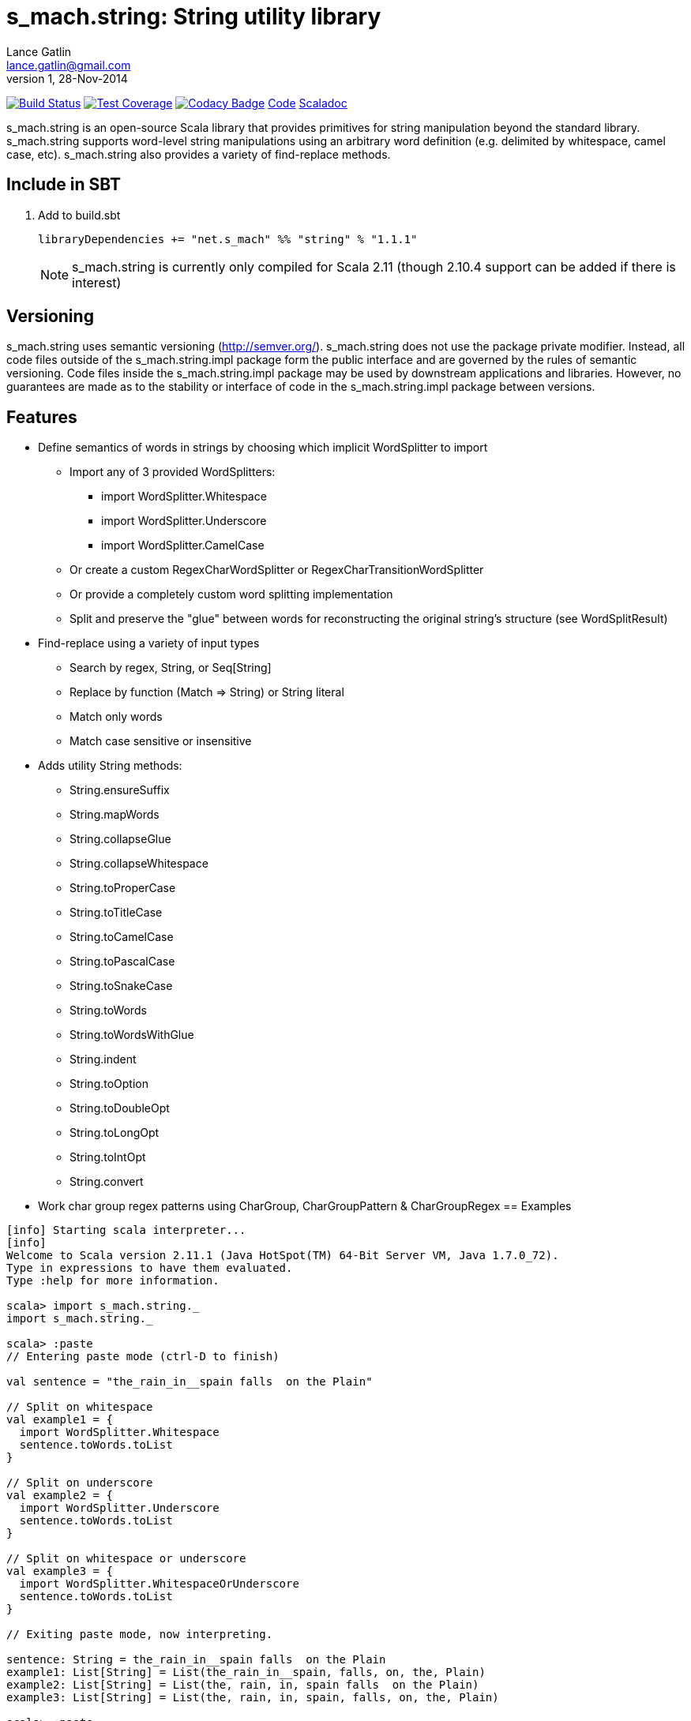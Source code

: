 = s_mach.string: String utility library
Lance Gatlin <lance.gatlin@gmail.com>
v1,28-Nov-2014
:blogpost-status: unpublished
:blogpost-categories: s_mach, scala

image:https://travis-ci.org/S-Mach/s_mach.string.svg[Build Status, link="https://travis-ci.org/S-Mach/s_mach.string"]
image:https://coveralls.io/repos/S-Mach/s_mach.string/badge.png[Test Coverage,link="https://coveralls.io/r/S-Mach/s_mach.string"]
image:https://www.codacy.com/project/badge/a88e6b8b04b74d619077e3e538692487[Codacy Badge,link="https://www.codacy.com/public/lancegatlin/s_mach.string"]
https://github.com/S-Mach/s_mach.string[Code]
http://s-mach.github.io/s_mach.string/#s_mach.string.package[Scaladoc]

+s_mach.string+ is an open-source Scala library that provides primitives for
string manipulation beyond the standard library. s_mach.string supports
word-level string manipulations using an arbitrary word definition (e.g.
delimited by whitespace,  camel case, etc). s_mach.string also provides a
variety of find-replace methods.

== Include in SBT
1. Add to +build.sbt+
+
[source,sbt,numbered]
----
libraryDependencies += "net.s_mach" %% "string" % "1.1.1"
----
NOTE: +s_mach.string+ is currently only compiled for Scala 2.11 (though 2.10.4
support can be added if there is interest)

== Versioning
+s_mach.string+ uses semantic versioning (http://semver.org/). +s_mach.string+
does not use the package private modifier. Instead, all code files outside of
the +s_mach.string.impl+ package form the public interface and are governed by
the rules of semantic versioning. Code files inside the +s_mach.string.impl+
package may be used by downstream applications and libraries. However, no
guarantees are made as to the stability or interface of code in the
+s_mach.string.impl+ package between versions.

== Features

* Define semantics of words in strings by choosing which implicit WordSplitter
to import
** Import any of 3 provided WordSplitters:
*** +import WordSplitter.Whitespace+
*** +import WordSplitter.Underscore+
*** +import WordSplitter.CamelCase+
** Or create a custom RegexCharWordSplitter or RegexCharTransitionWordSplitter
** Or provide a completely custom word splitting implementation
** Split and preserve the "glue" between words for reconstructing the original
string's structure (see WordSplitResult)

* Find-replace using a variety of input types
** Search by regex, String, or Seq[String]
** Replace by function (+Match => String+) or String literal
** Match only words
** Match case sensitive or insensitive

* Adds utility String methods:
** +String.ensureSuffix+
** +String.mapWords+
** +String.collapseGlue+
** +String.collapseWhitespace+
** +String.toProperCase+
** +String.toTitleCase+
** +String.toCamelCase+
** +String.toPascalCase+
** +String.toSnakeCase+
** +String.toWords+
** +String.toWordsWithGlue+
** +String.indent+
** +String.toOption+
** +String.toDoubleOpt+
** +String.toLongOpt+
** +String.toIntOpt+
** +String.convert+

* Work char group regex patterns using CharGroup, CharGroupPattern & CharGroupRegex
== Examples

----
[info] Starting scala interpreter...
[info] 
Welcome to Scala version 2.11.1 (Java HotSpot(TM) 64-Bit Server VM, Java 1.7.0_72).
Type in expressions to have them evaluated.
Type :help for more information.

scala> import s_mach.string._
import s_mach.string._

scala> :paste
// Entering paste mode (ctrl-D to finish)

val sentence = "the_rain_in__spain falls  on the Plain"

// Split on whitespace
val example1 = {
  import WordSplitter.Whitespace
  sentence.toWords.toList
}

// Split on underscore
val example2 = {
  import WordSplitter.Underscore
  sentence.toWords.toList
}

// Split on whitespace or underscore
val example3 = {
  import WordSplitter.WhitespaceOrUnderscore
  sentence.toWords.toList
}

// Exiting paste mode, now interpreting.

sentence: String = the_rain_in__spain falls  on the Plain
example1: List[String] = List(the_rain_in__spain, falls, on, the, Plain)
example2: List[String] = List(the, rain, in, spain falls  on the Plain)
example3: List[String] = List(the, rain, in, spain, falls, on, the, Plain)

scala> :paste
// Entering paste mode (ctrl-D to finish)

// find replace on words (delimited by whitespace)
val example4 = {
  import WordSplitter.Whitespace
  sentence.findReplaceWords(Seq(("spain", "france"),("plain","savanna")), caseSensitive = false)
}

// find replace on words (delimited by whitespace or underscore)
val example5 = {
  import WordSplitter.WhitespaceOrUnderscore
  sentence.findReplaceWords(Seq(("spain", "france"),("plain","savanna")), caseSensitive = true)
}

// Exiting paste mode, now interpreting.

example4: String = the_rain_in__spain falls  on the savanna
example5: String = the_rain_in__france falls  on the Plain

scala> :paste

// find matching regex and append '!' to each match
val example6 = {
  sentence.findRegexReplaceMatch(Seq(("[a-z]*ain".r,{ m => m.toString + "!" })))
}

// Exiting paste mode, now interpreting.

example6: String = the_rain!_in__spain! falls  on the Plain!

scala>
----
